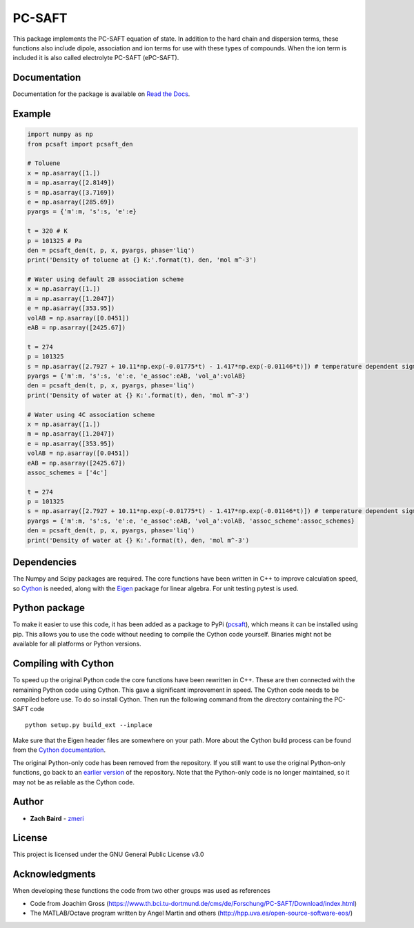 =======
PC-SAFT
=======

.. image:: https://badge.fury.io/py/pcsaft.svg
    :target: https://badge.fury.io/py/pcsaft
.. image:: https://img.shields.io/badge/License-GPLv3-blue.svg
    :target: /LICENSE.html
.. image:: https://img.shields.io/pypi/dm/pcsaft
    :target: https://pypistats.org/packages/pcsaft

This package implements the PC-SAFT equation of state. In addition to the hard chain and dispersion terms, these functions also include dipole, association and ion terms for use with these types of compounds. When the ion term is included it is also called electrolyte PC-SAFT (ePC-SAFT).

Documentation
-------------
Documentation for the package is available on `Read the Docs`_.

Example
-------
.. code-block:: python

  import numpy as np
  from pcsaft import pcsaft_den

  # Toluene
  x = np.asarray([1.])
  m = np.asarray([2.8149])
  s = np.asarray([3.7169])
  e = np.asarray([285.69])
  pyargs = {'m':m, 's':s, 'e':e}

  t = 320 # K
  p = 101325 # Pa
  den = pcsaft_den(t, p, x, pyargs, phase='liq')
  print('Density of toluene at {} K:'.format(t), den, 'mol m^-3')

  # Water using default 2B association scheme
  x = np.asarray([1.])
  m = np.asarray([1.2047])
  e = np.asarray([353.95])
  volAB = np.asarray([0.0451])
  eAB = np.asarray([2425.67])

  t = 274
  p = 101325
  s = np.asarray([2.7927 + 10.11*np.exp(-0.01775*t) - 1.417*np.exp(-0.01146*t)]) # temperature dependent sigma is used for better accuracy
  pyargs = {'m':m, 's':s, 'e':e, 'e_assoc':eAB, 'vol_a':volAB}
  den = pcsaft_den(t, p, x, pyargs, phase='liq')
  print('Density of water at {} K:'.format(t), den, 'mol m^-3')
  
  # Water using 4C association scheme
  x = np.asarray([1.])
  m = np.asarray([1.2047])
  e = np.asarray([353.95])
  volAB = np.asarray([0.0451])
  eAB = np.asarray([2425.67])
  assoc_schemes = ['4c']

  t = 274
  p = 101325
  s = np.asarray([2.7927 + 10.11*np.exp(-0.01775*t) - 1.417*np.exp(-0.01146*t)]) # temperature dependent sigma is used for better accuracy
  pyargs = {'m':m, 's':s, 'e':e, 'e_assoc':eAB, 'vol_a':volAB, 'assoc_scheme':assoc_schemes}
  den = pcsaft_den(t, p, x, pyargs, phase='liq')
  print('Density of water at {} K:'.format(t), den, 'mol m^-3')

Dependencies
------------

The Numpy and Scipy packages are required. The core functions have been written in C++ to improve calculation speed, so Cython_ is needed, along with the Eigen_ package for linear algebra. For unit testing pytest is used.

Python package
--------------

To make it easier to use this code, it has been added as a package to PyPi (pcsaft_), which means it can be installed using pip. This allows you to use the code without needing to compile the Cython code yourself. Binaries might not be available for all platforms or Python versions.

Compiling with Cython
---------------------

To speed up the original Python code the core functions have been rewritten in C++. These are then connected with the remaining Python code using Cython. This gave a significant improvement in speed. The Cython code needs to be compiled before use. To do so install Cython. Then run the following command from the directory containing the PC-SAFT code

::

  python setup.py build_ext --inplace

Make sure that the Eigen header files are somewhere on your path. More about the Cython build process can be found from the `Cython documentation`_.

The original Python-only code has been removed from the repository. If you still want to use the original Python-only functions, go back to an `earlier version`_ of the repository. Note that the Python-only code is no longer maintained, so it may not be as reliable as the Cython code.

Author
------

- **Zach Baird** - zmeri_

License
-------

This project is licensed under the GNU General Public License v3.0

Acknowledgments
---------------

When developing these functions the code from two other groups was used as references

- Code from Joachim Gross (https://www.th.bci.tu-dortmund.de/cms/de/Forschung/PC-SAFT/Download/index.html)
- The MATLAB/Octave program written by Angel Martin and others (http://hpp.uva.es/open-source-software-eos/)

.. _`Read the Docs`: https://pcsaft.readthedocs.io/en/latest/
.. _Cython: http://cython.org/
.. _Eigen: https://github.com/eigenteam/eigen-git-mirror
.. _pcsaft: https://pypi.org/project/pcsaft/
.. _`Cython documentation`: http://docs.cython.org/en/latest/src/quickstart/build.html
.. _`earlier version`: https://github.com/zmeri/PC-SAFT/tree/b43bf568c4dc1907316422d5c3f7b809e9725848
.. _zmeri: https://github.com/zmeri
